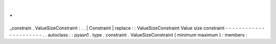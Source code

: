 .
.
_constrain
.
ValueSizeConstraint
:
.
.
|
Constraint
|
replace
:
:
ValueSizeConstraint
Value
size
constraint
-
-
-
-
-
-
-
-
-
-
-
-
-
-
-
-
-
-
-
-
-
-
.
.
autoclass
:
:
pyasn1
.
type
.
constraint
.
ValueSizeConstraint
(
minimum
maximum
)
:
members
:

